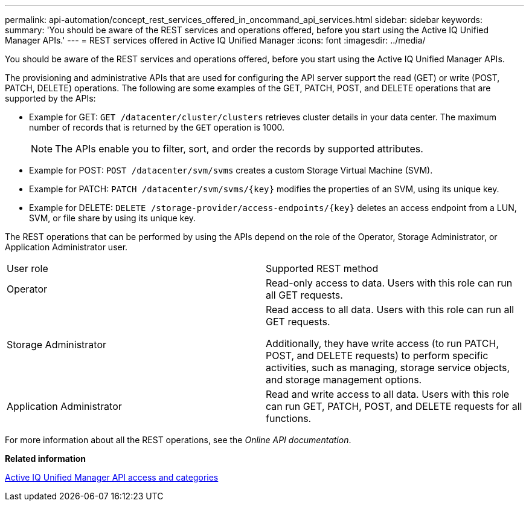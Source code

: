 ---
permalink: api-automation/concept_rest_services_offered_in_oncommand_api_services.html
sidebar: sidebar
keywords: 
summary: 'You should be aware of the REST services and operations offered, before you start using the Active IQ Unified Manager APIs.'
---
= REST services offered in Active IQ Unified Manager
:icons: font
:imagesdir: ../media/

[.lead]
You should be aware of the REST services and operations offered, before you start using the Active IQ Unified Manager APIs.

The provisioning and administrative APIs that are used for configuring the API server support the read (GET) or write (POST, PATCH, DELETE) operations. The following are some examples of the GET, PATCH, POST, and DELETE operations that are supported by the APIs:

* Example for GET: `GET /datacenter/cluster/clusters` retrieves cluster details in your data center. The maximum number of records that is returned by the `GET` operation is 1000.
+
[NOTE]
====
The APIs enable you to filter, sort, and order the records by supported attributes.
====

* Example for POST: `POST /datacenter/svm/svms` creates a custom Storage Virtual Machine (SVM).
* Example for PATCH: `+PATCH /datacenter/svm/svms/{key}+` modifies the properties of an SVM, using its unique key.
* Example for DELETE: `+DELETE /storage-provider/access-endpoints/{key}+` deletes an access endpoint from a LUN, SVM, or file share by using its unique key.

The REST operations that can be performed by using the APIs depend on the role of the Operator, Storage Administrator, or Application Administrator user.

|===
| User role| Supported REST method
a|
Operator
a|
Read-only access to data. Users with this role can run all GET requests.
a|
Storage Administrator
a|
Read access to all data. Users with this role can run all GET requests.

Additionally, they have write access (to run PATCH, POST, and DELETE requests) to perform specific activities, such as managing, storage service objects, and storage management options.

a|
Application Administrator
a|
Read and write access to all data. Users with this role can run GET, PATCH, POST, and DELETE requests for all functions.
|===
For more information about all the REST operations, see the _Online API documentation_.

*Related information*

xref:concept_api_url_and_categories.adoc[Active IQ Unified Manager API access and categories]
